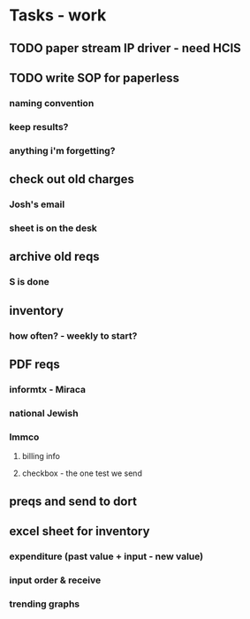 * Tasks - work
** TODO paper stream IP driver - need HCIS
** TODO write SOP for paperless
*** naming convention
*** keep results?
*** anything i'm forgetting?
** check out old charges
*** Josh's email
*** sheet is on the desk
** archive old reqs
*** S is done
** inventory
*** how often? - weekly to start?
** PDF reqs
*** informtx - Miraca
*** national Jewish
*** Immco
**** billing info
**** checkbox - the one test we send
** preqs and send to dort
** excel sheet for inventory
*** expenditure (past value + input - new value)
*** input order & receive
*** trending graphs 
